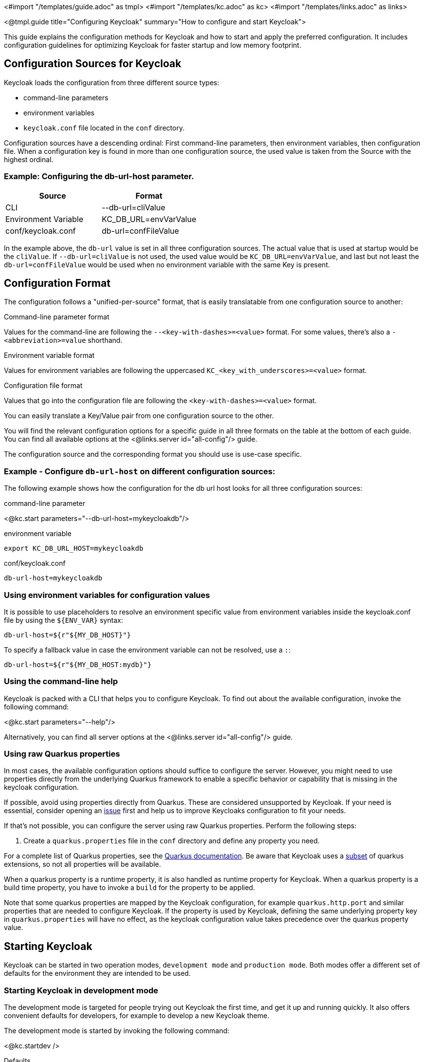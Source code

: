 <#import "/templates/guide.adoc" as tmpl>
<#import "/templates/kc.adoc" as kc>
<#import "/templates/links.adoc" as links>

<@tmpl.guide
title="Configuring Keycloak"
summary="How to configure and start Keycloak">

This guide explains the configuration methods for Keycloak and how to start and apply the preferred configuration. It includes configuration guidelines for optimizing Keycloak for faster startup and low memory footprint.

== Configuration Sources for Keycloak
Keycloak loads the configuration from three different source types:

* command-line parameters
* environment variables
* `keycloak.conf` file located in the `conf` directory.

Configuration sources have a descending ordinal: First command-line parameters, then environment variables, then configuration file. When a configuration key is found in more than one configuration source, the used value is taken from the Source with the highest ordinal.

=== Example: Configuring the db-url-host parameter.

|===
|*Source* | *Format*

|CLI
|--db-url=cliValue

|Environment Variable
|KC_DB_URL=envVarValue

|conf/keycloak.conf
|db-url=confFileValue
|===

In the example above, the `db-url` value is set in all three configuration sources. The actual value that is used at startup would be the `cliValue`. If `--db-url=cliValue` is not used, the used value would be `KC_DB_URL=envVarValue`, and last but not least the `db-url=confFileValue` would be used when no environment variable with the same Key is present.

== Configuration Format
The configuration follows a "unified-per-source" format, that is easily translatable from one configuration source to another:

.Command-line parameter format
Values for the command-line are following the `--<key-with-dashes>=<value>` format. For some values, there's also a `-<abbreviation>=value` shorthand.

.Environment variable format
Values for environment variables are following the uppercased `KC_<key_with_underscores>=<value>` format.

.Configuration file format
Values that go into the configuration file are following the `<key-with-dashes>=<value>` format.

You can easily translate a Key/Value pair from one configuration source to the other.

You will find the relevant configuration options for a specific guide in all three formats on the table at the bottom of each guide. You can find all available options at the <@links.server id="all-config"/> guide.

The configuration source and the corresponding format you should use is use-case specific.

=== Example - Configure `db-url-host` on different configuration sources:
The following example shows how the configuration for the db url host looks for all three configuration sources:

.command-line parameter
<@kc.start parameters="--db-url-host=mykeycloakdb"/>

.environment variable
[source]
----
export KC_DB_URL_HOST=mykeycloakdb
----

.conf/keycloak.conf
[source]
----
db-url-host=mykeycloakdb
----

=== Using environment variables for configuration values
It is possible to use placeholders to resolve an environment specific value from environment variables inside the keycloak.conf file by using the `${ENV_VAR}` syntax:

[source]
----
db-url-host=${r"${MY_DB_HOST}"}
----

To specify a fallback value in case the environment variable can not be resolved, use a `:`:
[source, bash]
----
db-url-host=${r"${MY_DB_HOST:mydb}"}
----

=== Using the command-line help
Keycloak is packed with a CLI that helps you to configure Keycloak. To find out about the available configuration, invoke the following command:

<@kc.start parameters="--help"/>

Alternatively, you can find all server options at the <@links.server id="all-config"/> guide.

=== Using raw Quarkus properties
In most cases, the available configuration options should suffice to configure the server.
However, you might need to use properties directly from the underlying Quarkus framework to enable a specific behavior or capability that is missing in the keycloak configuration.

If possible, avoid using properties directly from Quarkus. These are considered unsupported by Keycloak. If your need is essential, consider opening an https://github.com/keycloak/keycloak/issues/new?assignees=&labels=kind%2Fenhancement%2Cstatus%2Ftriage&template=enhancement.yml[issue] first and help us
to improve Keycloaks configuration to fit your needs.

If that's not possible, you can configure the server using raw Quarkus properties. Perform the following steps:

. Create a `quarkus.properties` file in the `conf` directory and define any property you need.

For a complete list of Quarkus properties, see the https://quarkus.io/guides/all-config[Quarkus documentation]. Be aware that Keycloak uses a https://github.com/keycloak/keycloak/blob/main/quarkus/runtime/pom.xml#L17[subset] of quarkus extensions, so not all properties will be available.

When a quarkus property is a runtime property, it is also handled as runtime property for Keycloak. When a quarkus property is a build time property, you have to invoke a `build` for the property to be applied.

Note that some quarkus properties are mapped by the Keycloak configuration, for example `quarkus.http.port` and similar properties that are needed to configure Keycloak. If the property is used by Keycloak, defining the same underlying property key in  `quarkus.properties` will have no effect, as the keycloak configuration value takes precedence over the quarkus property value.

== Starting Keycloak
Keycloak can be started in two operation modes, `development mode` and `production mode`. Both modes offer a different set of defaults for the environment they are intended to be used.

=== Starting Keycloak in development mode
The development mode is targeted for people trying out Keycloak the first time, and get it up and running quickly. It also offers convenient defaults for developers, for example to develop a new Keycloak theme.

The development mode is started by invoking the following command:

<@kc.startdev />

.Defaults
The development mode sets the following default configuration:

* HTTP is enabled
* Strict hostname resolution is disabled
* Cache is set to local (No distributed cache mechanism used for high availability)
* Theme- and Template-caching is disabled

=== Starting Keycloak in production mode
The production mode is targeted for deployments of Keycloak into production environments.

The production mode is started by invoking the following command:

<@kc.start />

Without further configuration, this command will show you an error, because Keycloak expects to have a hostname setup and a TLS setup available when being started in production mode.

.Defaults
The production mode sets the following defaults:

* Existing hostname expected
* HTTPS/TLS certificates expected

Make sure to follow the steps outlined in the <@links.server id="configuration-production"/> guide before deploying Keycloak to production environments.

== Setup of the initial admin user
The initial admin user can be added manually using the web frontend. It needs to be accessed using a local connection (localhost) or using environment variables.

To add the initial administration user using environment variables, set `KEYCLOAK_ADMIN=<username>` for the initial administrators username and `KEYCLOAK_ADMIN_PASSWORD=<password>` for the initial administrators password.
Keycloak parses the variables at the first startup to create an initial user with administrative rights.
Once the first user with administrative rights exists, you can use the UI or the command line tool `kcadm.[sh|bat]` to create additional users.

If the initial administrator already exists and the environment variables are still present at startup, an error message stating the failed creation of the initial administrator is shown in the logs. Keycloak ignores the values and starts up correctly nevertheless.

== Optimize Keycloak runtime behaviour

It is highly recommended to optimize Keycloak for better startup times and memory consumption before deploying it into production environments. This section shows you how to do it by leveraging the `build` command.

=== Create an optimized Keycloak build
By default, when invoking the `start` or `start-dev` command, Keycloak runs a `build` under the covers for convenience reasons. The `build` performs optimizations for a subsequent startup of Keycloak. This process takes some time, and time is important, especially when running Keycloak in a containerized environment like for example Kubernetes or OpenShift.

In order to reduce the startup time , you can invoke the build beforehand,


- Optimize Keycloak
- Distinction:
- Core concepts
- Create a Closed world assumption through re-augmentation
- 2 stages: Build- and Startup
----
Done:
- Configuration sources
- Overview of diff. sources, plus order
- Using Placeholders for values
- Using the configuration Help commands
- Using raw quarkus options
- Starting Keycloak
- Development Mode
- Production Mode
- Setup the initial admin user

</@tmpl.guide>